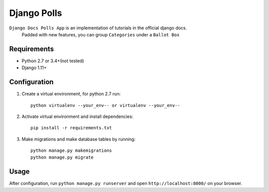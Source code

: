 ============
Django Polls
============

``Django Docs Polls App`` is an implementation of tutorials in the official django docs.
 Padded with new features, you can group ``Categories`` under a ``Ballot Box``


Requirements
------------

* Python 2.7 or 3.4+(not tested)
* Django 1.11+


Configuration
-------------

1. Create a virtual environment, for python 2.7 run::

    python virtualenv --your_env-- or virtualenv --your_env--

2. Activate virtual environment and install dependencies::

    pip install -r requirements.txt

3. Make migrations and make database tables by running::

    python manage.py makemigrations
    python manage.py migrate


Usage
-----

After configuration, run ``python manage.py runserver`` 
and open ``http://localhost:8000/`` on your browser.